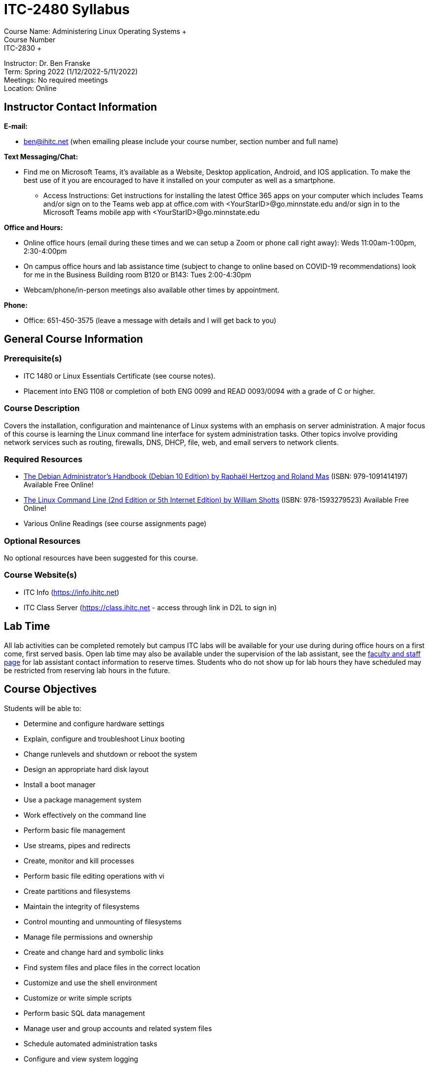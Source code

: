 = ITC-2480 Syllabus
Course Name: Administering Linux Operating Systems +
Course Number: ITC-2830 +
Instructor: Dr. Ben Franske +
Term: Spring 2022 (1/12/2022-5/11/2022) +
Meetings: No required meetings +
Location: Online

== Instructor Contact Information
*E-mail:*

* ben@ihitc.net (when emailing please include your course number, section number and full name)

*Text Messaging/Chat:*

* Find me on Microsoft Teams, it's available as a Website, Desktop application, Android, and IOS application. To make the best use of it you are encouraged to have it installed on your computer as well as a smartphone.
** Access Instructions: Get instructions for installing the latest Office 365 apps on your computer which includes Teams and/or sign on to the Teams web app at office.com with <YourStarID>@go.minnstate.edu and/or sign in to the Microsoft Teams mobile app with <YourStarID>@go.minnstate.edu

*Office and Hours:*

* Online office hours (email during these times and we can setup a Zoom or phone call right away): Weds 11:00am-1:00pm, 2:30-4:00pm
* On campus office hours and lab assistance time (subject to change to online based on COVID-19 recommendations) look for me in the Business Building room B120 or B143: Tues 2:00-4:30pm
* Webcam/phone/in-person meetings also available other times by appointment.

*Phone:*

* Office: 651-450-3575 (leave a message with details and I will get back to you)

== General Course Information
=== Prerequisite(s)
* ITC 1480 or Linux Essentials Certificate (see course notes).
* Placement into ENG 1108 or completion of both ENG 0099 and READ 0093/0094 with a grade of C or higher.

=== Course Description
Covers the installation, configuration and maintenance of Linux systems with an emphasis on server administration. A major focus of this course is learning the Linux command line interface for system administration tasks. Other topics involve providing network services such as routing, firewalls, DNS, DHCP, file, web, and email servers to network clients. 

=== Required Resources
* https://debian-handbook.info/get/now/[The Debian Administrator's Handbook (Debian 10 Edition) by Raphaël Hertzog and Roland Mas] (ISBN: 979-1091414197) Available Free Online!
* http://sourceforge.net/projects/linuxcommand/files/TLCL/19.01/TLCL-19.01.pdf/download[The Linux Command Line (2nd Edition or 5th Internet Edition) by William Shotts] (ISBN: 978-1593279523) Available Free Online!
* Various Online Readings (see course assignments page)

=== Optional Resources
No optional resources have been suggested for this course.

=== Course Website(s)
* ITC Info (https://info.ihitc.net)
* ITC Class Server (https://class.ihitc.net - access through link in D2L to sign in)

== Lab Time
All lab activities can be completed remotely but campus ITC labs will be available for your use during during office hours on a first come, first served basis. Open lab time may also be available under the supervision of the lab assistant, see the xref:program-info:ROOT:facstaff.adoc[faculty and staff page] for lab assistant contact information to reserve times. Students who do not show up for lab hours they have scheduled may be restricted from reserving lab hours in the future. 

== Course Objectives
Students will be able to:

* Determine and configure hardware settings
* Explain, configure and troubleshoot Linux booting
* Change runlevels and shutdown or reboot the system
* Design an appropriate hard disk layout
* Install a boot manager
* Use a package management system
* Work effectively on the command line
* Perform basic file management
* Use streams, pipes and redirects
* Create, monitor and kill processes
* Perform basic file editing operations with vi
* Create partitions and filesystems
* Maintain the integrity of filesystems
* Control mounting and unmounting of filesystems
* Manage file permissions and ownership
* Create and change hard and symbolic links
* Find system files and place files in the correct location
* Customize and use the shell environment
* Customize or write simple scripts
* Perform basic SQL data management
* Manage user and group accounts and related system files
* Schedule automated administration tasks
* Configure and view system logging
* Perform basic mail transfer agent administration
* Demonstrate an understanding of Linux networking fundamentals
* Configure and modify network settings
* Perform basic network troubleshooting
* Configure a DNS client and basic DNS server
* Perform security administration tasks
* Setup host security
* Secure data with encryption
* Setup a basic Linux router and firewall system
* Install and configure a SAMBA based fileserver
* Install and configure a basic webserver
* Install and configure a database driven web application
* Install and configure a basic DHCP server
* Write and modify simple shell scripts
* Write and modify scripts in Python or Perl
* Utilize SSH for remote access to a system
* Practice business soft skills including written, active listening, and oral presentation
* Document evidence of business skill practice in an electronic portfolio

== Course Design
This course will be taught as an online course. You will be responsible for completing required readings in the textbook or online, watching tutorial videos, listening to recorded podcasts, completing labs in the IHCC virtual lab environment, participating in online discussions, and completing online exams. 

== Assignments and Grading
Grades will be determined by performance on unit multiple-choice tests, lab exercises, participation, a skills exam, and a final exam. A description of assignments and directions for assignments are available from the course website. It is expected that assignments will be completed and turned in on time and as specified.

Failure to turn in one or more assignments without approval from the instructor may result in an additional lack of participation penalty of up to 20% of your course grade depending on the type of the assignment.

=== Late Assignments and Extensions
If assignments are turned in late 10% will be deducted for each day or partial day the assignment is late. *If you are turning in an assignment late you must contact the instructor for information before the due date. Failure to do so may result in additional penalties.* The grading of late assignments is given a lower priority and may take longer so students are encouraged to plan ahead and turn in assignments on time. Penalty-free deadline extensions will not be given without written documentation from a licensed medical practitioner or other extenuating circumstances at the discretion of the instructor. 

=== Grading Scale
[options="header"]
|===
|Letter Grade |Percentage Range |Description
|A
|100%-90%
|achievement that is outstanding relative to the level necessary to meet course requirements
|B
|89%-80%
|achievement that is significantly above the level necessary to meet course requirements
|C
|79%-70%
|achievement that meets the course requirements in every respect
|D
|69%-65%
|achievement that is worthy of credit even though it fails to meet fully the course requirements
|F
|64%-0%
|Represents failure and signifies that the work was either (1) completed but at a level of achievement that is not worthy of credit or (2) was not completed and there was no agreement between the instructor and the student that the student would be awarded an I (see also I)
|N
|
|Represents no credit and signifies that the work was either (1) completed but at a level of achievement that is not worthy of credit or (2) was not completed and there was no agreement between the instructor and the student that the student would be awarded an I (see also I)
|I
|
|Represents incomplete and is assigned at the discretion of the instructor when, due to extraordinary circumstances, e.g., hospitalization, a student is prevented from completing the work of the course on time. Requires a written agreement between instructor and student. Students must request an incomplete from the instructor.
|===

=== Grading Method and Availability
Grades for this course are calculated based on a weighted points system. Each assignment, quiz or test is assigned to one of the weighted categories below and is graded on a points system. Your percentage is calculated for each category by dividing the points earned in that category by the points available. Finally, your percentage earned in each category is multiplied by the weight of that category and these are added together. The instructor may round up based on student participation and individual improvement. 
[options="header"]
|===
|Category |Percent of Final Grade
|Topic Assessments 
|20%
|Lab Assignments 
|30%
|Written Final Exam 
|15%
|Skills Based Final Exam
|15%
|Homework, Activities & Participation 
|20% 
|===

Mid-Term grades are not officially distributed but assignment scores are made available in the online grade book as assignments are graded and you may calculate your current course grade at any time using the above instructions and weighting. It is strongly suggested that if you want to know where you stand in the class you re-create your own copy of the gradebook with appropriate weights in a spreadsheet program such as OpenOffice Calc, Microsoft Excel, or Google Sheets where you can estimate scores you will likely get on future assignments and run other "what-if" scenarios.

Be aware that the final grade in online gradebooks may be calculated in a way which ignores any assignments you have not turned in. At the end of the semester assignments which have not been turned in will have scores of 0 recorded in the gradebook. If you have missing assignments this may cause your grade to suddenly drop from what was previously shown. It is your responsibility to know what assignments you have not completed, that those will become 0s if not turned in, and how that will affect your grade. 
=== Extra Credit
Students should not rely on extra credit to boost their grade and should instead complete each assignment to the best of their ability. However, from time to time extra credit opportunities may arise at which time they will be announced in class, by email and/or through the course website. Extra credit will be added to the Homework, Activities & Participation category. 

== Course and Campus Policies
=== Attendance
After the first class meeting formal attendance will not be taken; however, students are expected to arrive to class on time and participate in class. Students are expected to attend all sessions of each class in which they are enrolled. If attendance is a problem participation assignments may be given and included in the course grade. If an illness or emergency results in an absence, students should contact their instructors as soon as possible to determine if missed work can be completed. A student may receive a course grade of FN or NC after two consecutive weeks of unexcused absence at any time during the semester. Class attendance is defined as being physically present in the classroom. Online attendance is defined as having submitted an assignment, taken a quiz, or posted/made a course content-related comment on the discussion/chat board for the course in which the student is registered. 

=== Use and Access to Technology
You will need daily access to a high-speed internet connection (DSL, cable modem, 4G, fiber, or equivalent) and a modern computer to successfully complete this course. 

=== Academic Integrity (Plagiarism and Cheating)
Academic integrity is one of the most important values in higher education. This principle requires that each student's work represents his or her own personal efforts and that the student acknowledges the intellectual contributions of others. The foundation for this principle is student academic honesty. IHCC students are expected to honor the requirements of the College Academic Integrity Policy. The following are some examples of unacceptable academic practices that will be viewed as policy violations.

It is unacceptable to submit the work of another person as your own. If you quote, summarize, paraphrase, or use the ideas of another, you must accurately attribute that information. If you do not acknowledge the source, you are plagiarizing. Academic dishonesty also includes unauthorized collaboration on academic work; taking, acquiring, or using test materials without faculty permission; submitting the same assignment for multiple classes without instructor permission; taking an examination for another person and many other situations. If you are unsure whether you are plagiarizing or how to cite a source please ask an instructor or staff member for help prior to turning in the assignment.

In this course, the first offense of plagiarism and/or cheating will result in a score of zero on the assignment, quiz or test and reporting of the incident to college administration. Further plagiarism and/or cheating may result in immediate failure of the course and additional consequences determined by college administration.

If you have cheated in other ITC courses that will count as your first offense. In other words, if you have cheated in ITC courses before cheating in this course may result in immediately failing the course and additional consequences determined by college administration.

All instances of cheating will be reported to the college administration. In addition, plagiarism and cheating are covered by the Student Code of Conduct. Please see the Catalog or IHCC website for details. 

=== Withdrawing from the Course
Students must initiate requests for withdrawal from a course by filing the appropriate form with Enrollment Services. Students who stop attending classes without completing the withdrawal process may receive a grade of “F,” and are responsible for all tuition/fees associated with the course registration. The last day to withdraw from your course will be the date on which 80% of the course has elapsed. The last day to withdraw for each course can be viewed in E-Services by searching for the course at the following link: https://webproc.mnscu.edu/registration/search/basic.html?campusid=157. Click on the course title to view additional details about the course, including last day to withdraw. 

There are limits as to the latest date you can withdraw from the course and still receive a refund as well as the last date to withdraw from the course at all. Please see the Add, Drop and Withdraw page on the IHCC website: https://inverhills.edu/Registration/AddDropWithdraw.aspx

=== E-mail Communications
Recognizing the value and efficiency of communication between faculty/staff and students through electronic mail Inver Hills Community College has designated e-mail as an official mode of communication. At the same time, email raises some issues concerning security and the identity of each individual in an email exchange. Therefore, students are asked to regularly check and utilize the email address they have registered with the college. If your email address has changed it is your responsibility to make sure the college has an up-to date email address where you can be contacted. You should check your email on a regular basis as course changes and communications may be sent by email. 

=== Pass/Fail Grade Option
A student may elect to take a course on a pass/fail (P/F) grading basis by contacting the instructor within the first 5 business days of the semester, or within 1 business day of the start date for a course beginning after the first week of the semester. If the instructor approves, they will submit approval to the Enrollment Center. Not all courses are approved for students to elect the P/F grading method and there may be limits to the total number of classes which can be taken pass/fail in your degree or certificate program. Contact your instructor for details about what level of achievement in the course will be required to receive a pass in the course. 

=== Access and Accommodations
Inver Hills values diversity and inclusion; we are committed to fostering mutual respect and full participation for all students. My goal is to create a learning environment that is equitable, inclusive and welcoming. If any aspects of instruction or course design result in barriers to your inclusion or learning, please notify me. The Office of Accessibility Resources (OAR) provides reasonable accommodations and assistive technologies for students who encounter barriers in the learning environment. Services are available to students with a wide range of disabilities including, but not limited to, physical disabilities, medical conditions, learning disabilities, attention deficit disorder, depression, and anxiety. If you have already registered with OAR and have your Letter of Accommodation, please meet with me early in the course to discuss, plan, and implement your accommodations in the course. For additional information, please contact OAR located within the Learning Center (L207), 651-450-3884, accessibilityresources@inverhills.edu or https://www.inverhills.edu/LearningSupport/AccessibilityResources/index.aspx

=== Religious Accommodation Statement
In accordance with federal and state laws, Inver Hills Community College is committed to a policy of free expression and respect for the diversity of beliefs, including religious observances, among our academic community. It is the policy of the college to provide reasonable accommodations for students when religious beliefs and/or observances conflict with classroom activities or course requirements.

It is the responsibility of students to notify instructors of the need for accommodation at the beginning of the course or as soon as a situation arises. If a mutually agreed accommodation is not made, a student may initiate a complaint. The procedure for filing a complaint is described in the Catalog and on the Inver Hills website. The complaint must be filed within 15 days of a denied accommodation request. 

== Updates to this Syllabus
The instructor reserves the right to modify and adjust this syllabus as needed during the course of this class. The most up to date version will always be available on the course website or from the instructor. 

[%hardbreaks]
Document Build Time: {localdatetime}
Page Version: {page-component-version}